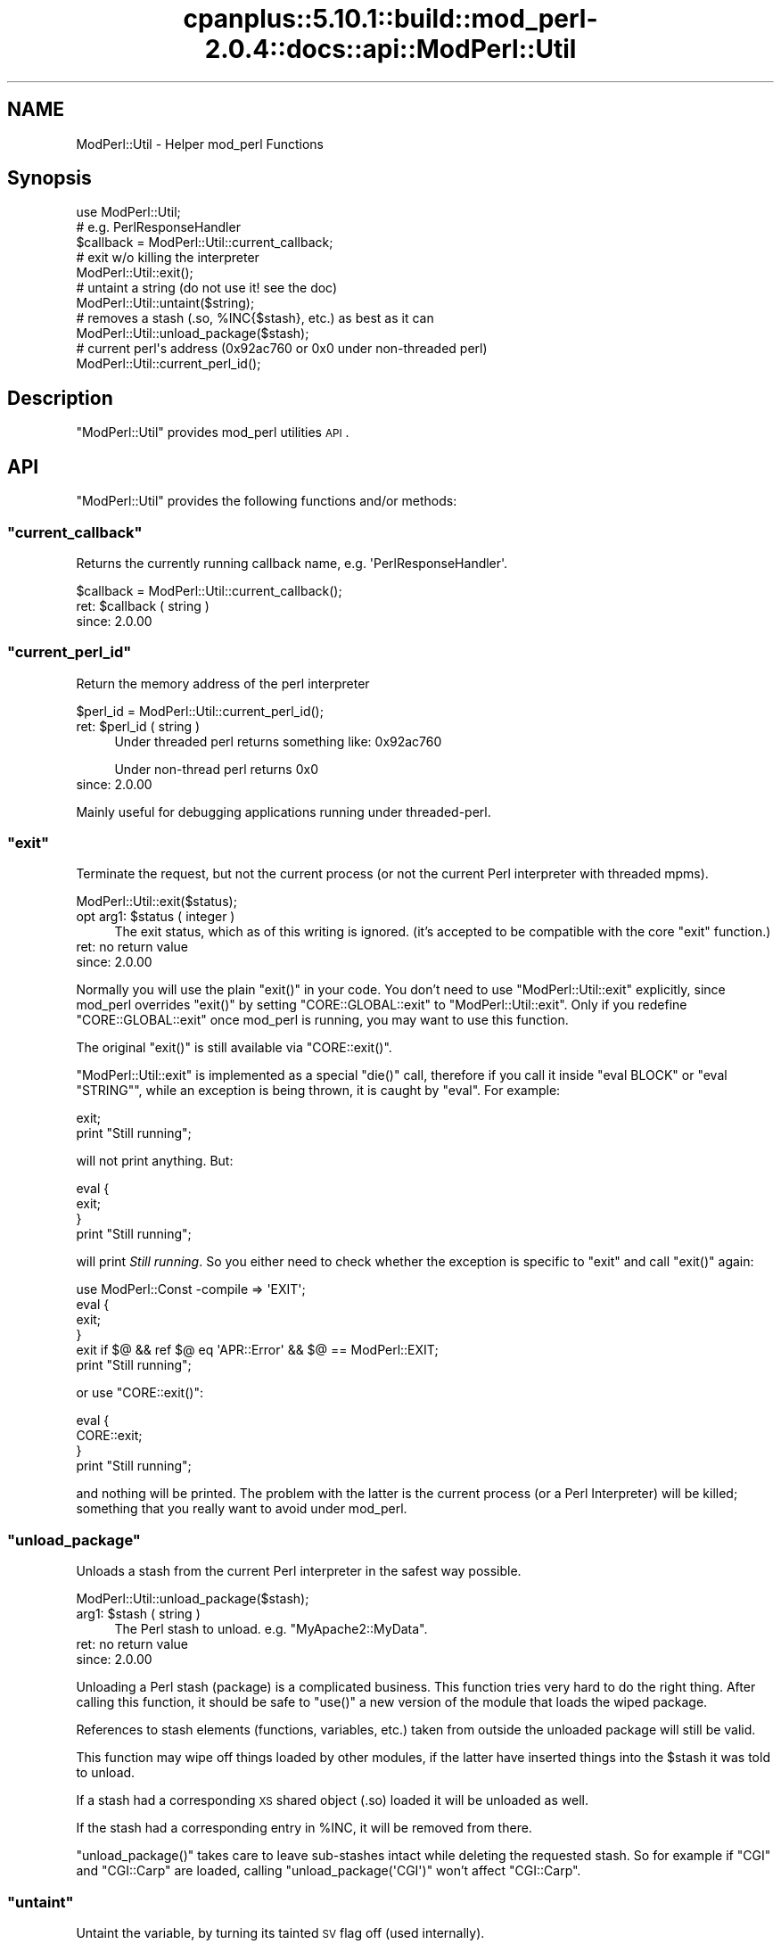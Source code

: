 .\" Automatically generated by Pod::Man 2.22 (Pod::Simple 3.07)
.\"
.\" Standard preamble:
.\" ========================================================================
.de Sp \" Vertical space (when we can't use .PP)
.if t .sp .5v
.if n .sp
..
.de Vb \" Begin verbatim text
.ft CW
.nf
.ne \\$1
..
.de Ve \" End verbatim text
.ft R
.fi
..
.\" Set up some character translations and predefined strings.  \*(-- will
.\" give an unbreakable dash, \*(PI will give pi, \*(L" will give a left
.\" double quote, and \*(R" will give a right double quote.  \*(C+ will
.\" give a nicer C++.  Capital omega is used to do unbreakable dashes and
.\" therefore won't be available.  \*(C` and \*(C' expand to `' in nroff,
.\" nothing in troff, for use with C<>.
.tr \(*W-
.ds C+ C\v'-.1v'\h'-1p'\s-2+\h'-1p'+\s0\v'.1v'\h'-1p'
.ie n \{\
.    ds -- \(*W-
.    ds PI pi
.    if (\n(.H=4u)&(1m=24u) .ds -- \(*W\h'-12u'\(*W\h'-12u'-\" diablo 10 pitch
.    if (\n(.H=4u)&(1m=20u) .ds -- \(*W\h'-12u'\(*W\h'-8u'-\"  diablo 12 pitch
.    ds L" ""
.    ds R" ""
.    ds C` ""
.    ds C' ""
'br\}
.el\{\
.    ds -- \|\(em\|
.    ds PI \(*p
.    ds L" ``
.    ds R" ''
'br\}
.\"
.\" Escape single quotes in literal strings from groff's Unicode transform.
.ie \n(.g .ds Aq \(aq
.el       .ds Aq '
.\"
.\" If the F register is turned on, we'll generate index entries on stderr for
.\" titles (.TH), headers (.SH), subsections (.SS), items (.Ip), and index
.\" entries marked with X<> in POD.  Of course, you'll have to process the
.\" output yourself in some meaningful fashion.
.ie \nF \{\
.    de IX
.    tm Index:\\$1\t\\n%\t"\\$2"
..
.    nr % 0
.    rr F
.\}
.el \{\
.    de IX
..
.\}
.\"
.\" Accent mark definitions (@(#)ms.acc 1.5 88/02/08 SMI; from UCB 4.2).
.\" Fear.  Run.  Save yourself.  No user-serviceable parts.
.    \" fudge factors for nroff and troff
.if n \{\
.    ds #H 0
.    ds #V .8m
.    ds #F .3m
.    ds #[ \f1
.    ds #] \fP
.\}
.if t \{\
.    ds #H ((1u-(\\\\n(.fu%2u))*.13m)
.    ds #V .6m
.    ds #F 0
.    ds #[ \&
.    ds #] \&
.\}
.    \" simple accents for nroff and troff
.if n \{\
.    ds ' \&
.    ds ` \&
.    ds ^ \&
.    ds , \&
.    ds ~ ~
.    ds /
.\}
.if t \{\
.    ds ' \\k:\h'-(\\n(.wu*8/10-\*(#H)'\'\h"|\\n:u"
.    ds ` \\k:\h'-(\\n(.wu*8/10-\*(#H)'\`\h'|\\n:u'
.    ds ^ \\k:\h'-(\\n(.wu*10/11-\*(#H)'^\h'|\\n:u'
.    ds , \\k:\h'-(\\n(.wu*8/10)',\h'|\\n:u'
.    ds ~ \\k:\h'-(\\n(.wu-\*(#H-.1m)'~\h'|\\n:u'
.    ds / \\k:\h'-(\\n(.wu*8/10-\*(#H)'\z\(sl\h'|\\n:u'
.\}
.    \" troff and (daisy-wheel) nroff accents
.ds : \\k:\h'-(\\n(.wu*8/10-\*(#H+.1m+\*(#F)'\v'-\*(#V'\z.\h'.2m+\*(#F'.\h'|\\n:u'\v'\*(#V'
.ds 8 \h'\*(#H'\(*b\h'-\*(#H'
.ds o \\k:\h'-(\\n(.wu+\w'\(de'u-\*(#H)/2u'\v'-.3n'\*(#[\z\(de\v'.3n'\h'|\\n:u'\*(#]
.ds d- \h'\*(#H'\(pd\h'-\w'~'u'\v'-.25m'\f2\(hy\fP\v'.25m'\h'-\*(#H'
.ds D- D\\k:\h'-\w'D'u'\v'-.11m'\z\(hy\v'.11m'\h'|\\n:u'
.ds th \*(#[\v'.3m'\s+1I\s-1\v'-.3m'\h'-(\w'I'u*2/3)'\s-1o\s+1\*(#]
.ds Th \*(#[\s+2I\s-2\h'-\w'I'u*3/5'\v'-.3m'o\v'.3m'\*(#]
.ds ae a\h'-(\w'a'u*4/10)'e
.ds Ae A\h'-(\w'A'u*4/10)'E
.    \" corrections for vroff
.if v .ds ~ \\k:\h'-(\\n(.wu*9/10-\*(#H)'\s-2\u~\d\s+2\h'|\\n:u'
.if v .ds ^ \\k:\h'-(\\n(.wu*10/11-\*(#H)'\v'-.4m'^\v'.4m'\h'|\\n:u'
.    \" for low resolution devices (crt and lpr)
.if \n(.H>23 .if \n(.V>19 \
\{\
.    ds : e
.    ds 8 ss
.    ds o a
.    ds d- d\h'-1'\(ga
.    ds D- D\h'-1'\(hy
.    ds th \o'bp'
.    ds Th \o'LP'
.    ds ae ae
.    ds Ae AE
.\}
.rm #[ #] #H #V #F C
.\" ========================================================================
.\"
.IX Title "cpanplus::5.10.1::build::mod_perl-2.0.4::docs::api::ModPerl::Util 3"
.TH cpanplus::5.10.1::build::mod_perl-2.0.4::docs::api::ModPerl::Util 3 "2007-11-12" "perl v5.10.1" "User Contributed Perl Documentation"
.\" For nroff, turn off justification.  Always turn off hyphenation; it makes
.\" way too many mistakes in technical documents.
.if n .ad l
.nh
.SH "NAME"
ModPerl::Util \- Helper mod_perl Functions
.SH "Synopsis"
.IX Header "Synopsis"
.Vb 1
\&  use ModPerl::Util;
\&  
\&  # e.g. PerlResponseHandler
\&  $callback = ModPerl::Util::current_callback;
\&  
\&  # exit w/o killing the interpreter
\&  ModPerl::Util::exit();
\&  
\&  # untaint a string (do not use it! see the doc)
\&  ModPerl::Util::untaint($string);
\&  
\&  # removes a stash (.so, %INC{$stash}, etc.) as best as it can
\&  ModPerl::Util::unload_package($stash);
\&  
\&  # current perl\*(Aqs address (0x92ac760 or 0x0 under non\-threaded perl)
\&  ModPerl::Util::current_perl_id();
.Ve
.SH "Description"
.IX Header "Description"
\&\f(CW\*(C`ModPerl::Util\*(C'\fR provides mod_perl utilities \s-1API\s0.
.SH "API"
.IX Header "API"
\&\f(CW\*(C`ModPerl::Util\*(C'\fR provides the following functions and/or methods:
.ie n .SS """current_callback"""
.el .SS "\f(CWcurrent_callback\fP"
.IX Subsection "current_callback"
Returns the currently running callback name,
e.g. \f(CW\*(AqPerlResponseHandler\*(Aq\fR.
.PP
.Vb 1
\&  $callback = ModPerl::Util::current_callback();
.Ve
.ie n .IP "ret: $callback ( string )" 4
.el .IP "ret: \f(CW$callback\fR ( string )" 4
.IX Item "ret: $callback ( string )"
.PD 0
.IP "since: 2.0.00" 4
.IX Item "since: 2.0.00"
.PD
.ie n .SS """current_perl_id"""
.el .SS "\f(CWcurrent_perl_id\fP"
.IX Subsection "current_perl_id"
Return the memory address of the perl interpreter
.PP
.Vb 1
\&  $perl_id = ModPerl::Util::current_perl_id();
.Ve
.ie n .IP "ret: $perl_id ( string )" 4
.el .IP "ret: \f(CW$perl_id\fR ( string )" 4
.IX Item "ret: $perl_id ( string )"
Under threaded perl returns something like: \f(CW0x92ac760\fR
.Sp
Under non-thread perl returns \f(CW0x0\fR
.IP "since: 2.0.00" 4
.IX Item "since: 2.0.00"
.PP
Mainly useful for debugging applications running under threaded-perl.
.ie n .SS """exit"""
.el .SS "\f(CWexit\fP"
.IX Subsection "exit"
Terminate the request, but not the current process (or not the current
Perl interpreter with threaded mpms).
.PP
.Vb 1
\&  ModPerl::Util::exit($status);
.Ve
.ie n .IP "opt arg1: $status ( integer )" 4
.el .IP "opt arg1: \f(CW$status\fR ( integer )" 4
.IX Item "opt arg1: $status ( integer )"
The exit status, which as of this writing is ignored. (it's accepted
to be compatible with the core \f(CW\*(C`exit\*(C'\fR function.)
.IP "ret: no return value" 4
.IX Item "ret: no return value"
.PD 0
.IP "since: 2.0.00" 4
.IX Item "since: 2.0.00"
.PD
.PP
Normally you will use the plain \f(CW\*(C`exit()\*(C'\fR in your code. You don't need
to use \f(CW\*(C`ModPerl::Util::exit\*(C'\fR explicitly, since mod_perl overrides
\&\f(CW\*(C`exit()\*(C'\fR by setting \f(CW\*(C`CORE::GLOBAL::exit\*(C'\fR to
\&\f(CW\*(C`ModPerl::Util::exit\*(C'\fR. Only if you redefine \f(CW\*(C`CORE::GLOBAL::exit\*(C'\fR
once mod_perl is running, you may want to use this function.
.PP
The original \f(CW\*(C`exit()\*(C'\fR is still available via \f(CW\*(C`CORE::exit()\*(C'\fR.
.PP
\&\f(CW\*(C`ModPerl::Util::exit\*(C'\fR is implemented as a special \f(CW\*(C`die()\*(C'\fR call,
therefore if you call it inside \f(CW\*(C`eval BLOCK\*(C'\fR or \f(CW\*(C`eval "STRING"\*(C'\fR,
while an exception is being thrown, it is caught by \f(CW\*(C`eval\*(C'\fR. For
example:
.PP
.Vb 2
\&  exit;
\&  print "Still running";
.Ve
.PP
will not print anything. But:
.PP
.Vb 4
\&  eval {
\&     exit;
\&  }
\&  print "Still running";
.Ve
.PP
will print \fIStill running\fR. So you either need to check whether the
exception is specific to \f(CW\*(C`exit\*(C'\fR and call
\&\f(CW\*(C`exit()\*(C'\fR again:
.PP
.Vb 6
\&  use ModPerl::Const \-compile => \*(AqEXIT\*(Aq;
\&  eval {
\&     exit;
\&  }
\&  exit if $@ && ref $@ eq \*(AqAPR::Error\*(Aq && $@ == ModPerl::EXIT;
\&  print "Still running";
.Ve
.PP
or use \f(CW\*(C`CORE::exit()\*(C'\fR:
.PP
.Vb 4
\&  eval {
\&     CORE::exit;
\&  }
\&  print "Still running";
.Ve
.PP
and nothing will be printed. The problem with the latter is the
current process (or a Perl Interpreter) will be killed; something that
you really want to avoid under mod_perl.
.ie n .SS """unload_package"""
.el .SS "\f(CWunload_package\fP"
.IX Subsection "unload_package"
Unloads a stash from the current Perl interpreter in the safest way
possible.
.PP
.Vb 1
\&  ModPerl::Util::unload_package($stash);
.Ve
.ie n .IP "arg1: $stash ( string )" 4
.el .IP "arg1: \f(CW$stash\fR ( string )" 4
.IX Item "arg1: $stash ( string )"
The Perl stash to unload. e.g. \f(CW\*(C`MyApache2::MyData\*(C'\fR.
.IP "ret: no return value" 4
.IX Item "ret: no return value"
.PD 0
.IP "since: 2.0.00" 4
.IX Item "since: 2.0.00"
.PD
.PP
Unloading a Perl stash (package) is a complicated business. This
function tries very hard to do the right thing. After calling this
function, it should be safe to \f(CW\*(C`use()\*(C'\fR a new version of the module
that loads the wiped package.
.PP
References to stash elements (functions, variables, etc.) taken from
outside the unloaded package will still be valid.
.PP
This function may wipe off things loaded by other modules, if the
latter have inserted things into the \f(CW$stash\fR it was told to unload.
.PP
If a stash had a corresponding \s-1XS\s0 shared object (.so) loaded it will
be unloaded as well.
.PP
If the stash had a corresponding entry in \f(CW%INC\fR, it will be removed
from there.
.PP
\&\f(CW\*(C`unload_package()\*(C'\fR takes care to leave sub-stashes intact while
deleting the requested stash. So for example if \f(CW\*(C`CGI\*(C'\fR and
\&\f(CW\*(C`CGI::Carp\*(C'\fR are loaded, calling \f(CW\*(C`unload_package(\*(AqCGI\*(Aq)\*(C'\fR won't affect
\&\f(CW\*(C`CGI::Carp\*(C'\fR.
.ie n .SS """untaint"""
.el .SS "\f(CWuntaint\fP"
.IX Subsection "untaint"
Untaint the variable, by turning its tainted \s-1SV\s0 flag off (used
internally).
.PP
.Vb 1
\&  ModPerl::Util::untaint($tainted_var);
.Ve
.ie n .IP "arg1: $tainted_var (scalar)" 4
.el .IP "arg1: \f(CW$tainted_var\fR (scalar)" 4
.IX Item "arg1: $tainted_var (scalar)"
.PD 0
.IP "ret: no return value" 4
.IX Item "ret: no return value"
.PD
\&\f(CW$tainted_var\fR is untainted.
.IP "since: 2.0.00" 4
.IX Item "since: 2.0.00"
.PP
Do not use this function unless you know what you are doing. To learn
how to properly untaint variables refer to the \fIperlsec\fR manpage.
.SH "See Also"
.IX Header "See Also"
mod_perl 2.0 documentation.
.SH "Copyright"
.IX Header "Copyright"
mod_perl 2.0 and its core modules are copyrighted under
The Apache Software License, Version 2.0.
.SH "Authors"
.IX Header "Authors"
The mod_perl development team and numerous
contributors.
